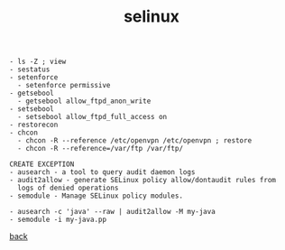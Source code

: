 #+title: selinux
#+options: num:nil ^:nil creator:nil author:nil timestamp:nil

#+BEGIN_EXAMPLE
  - ls -Z ; view 
  - sestatus
  - setenforce
    - setenforce permissive
  - getsebool
    - getsebool allow_ftpd_anon_write
  - setsebool
    - setsebool allow_ftpd_full_access on
  - restorecon
  - chcon
    - chcon -R --reference /etc/openvpn /etc/openvpn ; restore
    - chcon -R --reference=/var/ftp /var/ftp/

  CREATE EXCEPTION
  - ausearch - a tool to query audit daemon logs
  - audit2allow - generate SELinux policy allow/dontaudit rules from
    logs of denied operations
  - semodule - Manage SELinux policy modules.

  - ausearch -c 'java' --raw | audit2allow -M my-java
  - semodule -i my-java.pp 
#+END_EXAMPLE

[[file:../centos.html][back]]
